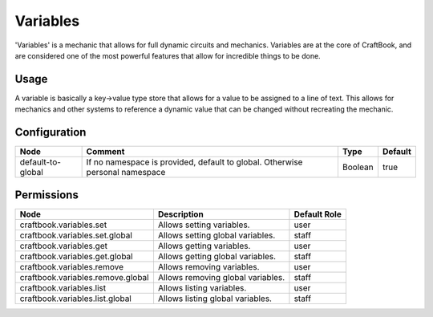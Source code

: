 =========
Variables
=========

'Variables' is a mechanic that allows for full dynamic circuits and mechanics. Variables are at the core of CraftBook, and are considered one of the
most powerful features that allow for incredible things to be done.

Usage
=====

A variable is basically a key->value type store that allows for a value to be assigned to a line of text.
This allows for mechanics and other systems to reference a dynamic value that can be changed without recreating the mechanic.

Configuration
=============

================= ============================================================================ ======= =======
Node              Comment                                                                      Type    Default 
================= ============================================================================ ======= =======
default-to-global If no namespace is provided, default to global. Otherwise personal namespace Boolean true    
================= ============================================================================ ======= =======


Permissions
===========

================================= ================================= ============
Node                              Description                       Default Role 
================================= ================================= ============
craftbook.variables.set           Allows setting variables.         user         
craftbook.variables.set.global    Allows setting global variables.  staff        
craftbook.variables.get           Allows getting variables.         user         
craftbook.variables.get.global    Allows getting global variables.  staff        
craftbook.variables.remove        Allows removing variables.        user         
craftbook.variables.remove.global Allows removing global variables. staff        
craftbook.variables.list          Allows listing variables.         user         
craftbook.variables.list.global   Allows listing global variables.  staff        
================================= ================================= ============

